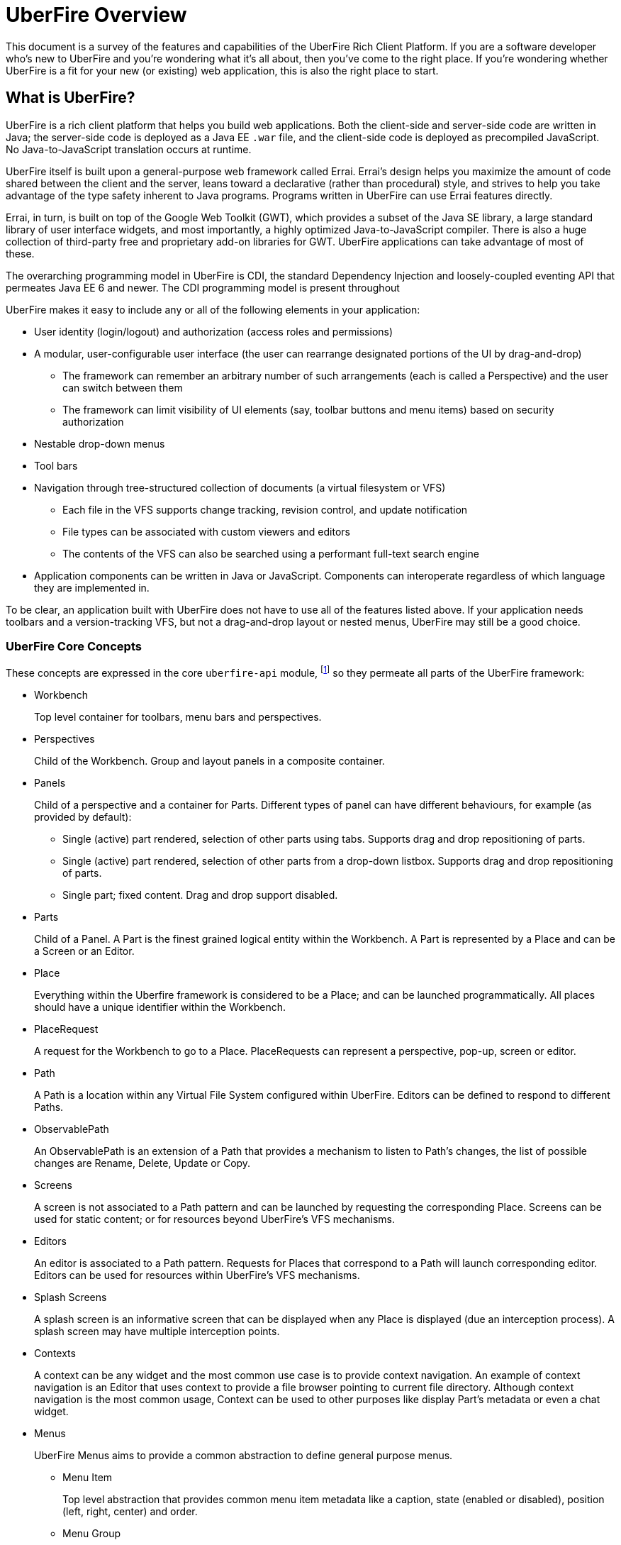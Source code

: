 UberFire Overview
=================

This document is a survey of the features and capabilities of the
UberFire Rich Client Platform. If you are a software developer who's
new to UberFire and you're wondering what it's all about, then you've
come to the right place. If you're wondering whether UberFire is a fit
for your new (or existing) web application, this is also the right
place to start.

What is UberFire?
-----------------

UberFire is a rich client platform that helps you build web
applications. Both the client-side and server-side code are written in
Java; the server-side code is deployed as a Java EE `.war` file, and
the client-side code is deployed as precompiled JavaScript. No
Java-to-JavaScript translation occurs at runtime.

UberFire itself is built upon a general-purpose web framework called
Errai. Errai's design helps you maximize the amount of code shared
between the client and the server, leans toward a declarative (rather
than procedural) style, and strives to help you take advantage of the
type safety inherent to Java programs. Programs written in UberFire
can use Errai features directly.

Errai, in turn, is built on top of the Google Web Toolkit (GWT), which
provides a subset of the Java SE library, a large standard library of
user interface widgets, and most importantly, a highly optimized
Java-to-JavaScript compiler. There is also a huge collection of
third-party free and proprietary add-on libraries for GWT. UberFire
applications can take advantage of most of these.

The overarching programming model in UberFire is CDI, the standard
Dependency Injection and loosely-coupled eventing API that permeates
Java EE 6 and newer. The CDI programming model is present throughout 

UberFire makes it easy to include any or all of the following elements
in your application:

* User identity (login/logout) and authorization (access roles and permissions)
* A modular, user-configurable user interface (the user can rearrange designated portions of the UI by drag-and-drop)
** The framework can remember an arbitrary number of such arrangements (each is called a Perspective)
    and the user can switch between them
** The framework can limit visibility of UI elements (say, toolbar buttons and menu items)
    based on security authorization
* Nestable drop-down menus
* Tool bars
* Navigation through tree-structured collection of documents (a virtual filesystem or VFS)
** Each file in the VFS supports change tracking, revision control, and update notification
** File types can be associated with custom viewers and editors
** The contents of the VFS can also be searched using a performant full-text search engine
* Application components can be written in Java or JavaScript. Components can interoperate
  regardless of which language they are implemented in.

To be clear, an application built with UberFire does not have to use
all of the features listed above. If your application needs toolbars and a
version-tracking VFS, but not a drag-and-drop layout or nested menus,
UberFire may still be a good choice.


UberFire Core Concepts
~~~~~~~~~~~~~~~~~~~~~~

These concepts are expressed in the core `uberfire-api` module,
footnote:[A few of these concepts actually come from Errai and GWT,
but the distinction isn't important when getting started with
UberFire.] so they permeate all parts of the UberFire framework:

* Workbench
+
Top level container for toolbars, menu bars and perspectives.
* Perspectives
+
Child of the Workbench. Group and layout panels in a composite container.
* Panels
+
Child of a perspective and a container for Parts. Different types of panel can have different behaviours, for example (as provided by default):

** Single (active) part rendered, selection of other parts using tabs. Supports drag and drop repositioning of parts.
** Single (active) part rendered, selection of other parts from a drop-down listbox. Supports drag and drop repositioning of parts.
** Single part; fixed content. Drag and drop support disabled.
* Parts
+
Child of a Panel. A Part is the finest grained logical entity within the Workbench. A Part is represented by a Place and can be a Screen or an Editor.
* Place
+
Everything within the Uberfire framework is considered to be a Place; and can be launched programmatically. All places should have a unique identifier within the Workbench.
* PlaceRequest
+
A request for the Workbench to go to a Place. PlaceRequests can represent a perspective, pop-up, screen or editor.
* Path
+
A Path is a location within any Virtual File System configured within UberFire. Editors can be defined to respond to different Paths.
* ObservablePath
+
An ObservablePath is an extension of a Path that provides a mechanism to listen to Path's changes, the list of possible changes are Rename, Delete, Update or Copy.
* Screens
+
A screen is not associated to a Path pattern and can be launched by requesting the corresponding Place. Screens can be used for static content; or for resources beyond UberFire's VFS mechanisms. 
* Editors
+
An editor is associated to a Path pattern. Requests for Places that correspond to a Path will launch corresponding editor. Editors can be used for resources within UberFire's VFS mechanisms.
* Splash Screens
+
A splash screen is an informative screen that can be displayed when any Place is displayed (due an interception process). A splash screen may have multiple interception points.
* Contexts
+
A context can be any widget and the most common use case is to provide context navigation. An example of context navigation is an Editor that uses context to provide a
file browser pointing to current file directory. Although context navigation is the most common usage, Context can be used to other purposes like display Part's metadata
or even a chat widget.
* Menus
+
UberFire Menus aims to provide a common abstraction to define general purpose menus.

** Menu Item
+
Top level abstraction that provides common menu item metadata like a caption, state (enabled or disabled), position (left, right, center) and order.
** Menu Group
+
An specialized Menu Item that groups other menu items.
** Menu Custom
+
An specialized Menu Item that users can provide it's own custom menu item. Most flexible, but non portable, way to define a menu item user interface.
* Tool bars
+
Common abstraction to define a Tool bar. Due the graphic interface nature of a Tool bar, tool bar items are not only associated with an action but also with an icon.
* Principal
+
A principal is just a security term for an identifying attribute, such as a username or user id or social security number or anything else that can be considered an 'identifying' attribute for a Subject.
* Role
+
A Roles represents a permission. An Identity may have multiple roles.
* Subject & Identity
+
Subject or Identity is any entity that represents the authenticated user (that can be a user account, a computer account, or a thread or process). Although the term Subject is common for
most security related frameworks, we believe that this word is a bit vague and due this reason in UberFire the term Identity is used instead of Subject.
* SessionInfo
+
SessionInfo is the abstraction that aims to represent an unique pair of Identity and session id. Differently from traditional Java web applications where sessions are browser based, UberFire session id's
are unique on browser tab level. This is the type that is used by ObservablePath to identify external changes.
* Resources
+
Resource is a marker interface used for access restriction purposes (security).
* Types
** ResourceTypeDefinition
+
A portable model which represents a resource type (resource in this context means a type of a Path and it's not related to security resource).
* NotificationEvent
+
Signal a informative notification (e.g. "File saved" etc) that appears within the Workbench as a popup message. Raised by whoever needs to inform users of a notification. There are four types of notifications: DEFAULT, ERROR, SUCCESS, INFO and WARNING.
* VFS Events
** ResourceAddedEvent
+
Signal a resource has been added to a VFS. Raised by VFS.
** ResourceBatchChangesEvent
+
Signal a batch change to various resources within a VFS. Raised by VFS.
** ResourceCopiedEvent
+
Signal a resource has been copied within a VFS. Raised by VFS.
** ResourceDeletedEvent
+
Signal a resource has been deleted from a VFS. Raised by VFS.
** ResourceOpenedEvent
+
Signal a resource has been opened (Note: Uberfire does not make raise or observe the event itself) 
** ResourceRenamedEvent
+
Signal a resource has been renamed within a VFS. Raised by VFS.
** ResourceUpdatedEvent
+
Signal a resource has been modified within a VFS. Raised by VFS.

* Widgets
+
UberFire is not a widget library and can be used with different third party libraries;
however some widgets are provided for core Workbench features.

UberFire Backend API Concepts
~~~~~~~~~~~~~~~~~~~~~~~~~~~~~

These concepts are expressed in the `uberfire-backend-api` module,
which defines mostly common services that are used by client side,
but implemented in the server side.

* Runtime Plugins
* VFS (Virtual File System)

TODO

UberFire Client API Concepts
~~~~~~~~~~~~~~~~~~~~~~~~~~~~

These concepts are expressed in the `uberfire-client-api` package,
which defines an API that's only accessible to client-side
(in-browser) code.

* Annotations
** Perspective
+
Marker annotation to allow a `@WorkbenchPerspective` to declare a method that returns a PerspectiveDefinition object, defining the workbench perspective.
** WorkbenchEditor
+
A marker annotation to declare a class as being a Workbench Editor. Editors relate to specific resources within the framework, defined by their ResourceTypeDefinition.
** WorkbenchPartTitle
+
A marker annotation to declare a method within a `@WorkbenchEditor` or `@WorkbenchScreen` that returns a String defining the title for the component.
** WorkbenchPartTitleDecoration
+
A marker annotation to declare a method within a `@WorkbenchEditor` or `@WorkbenchScreen` that returns an IsWidget object to be used as a decoration, beside the @WorkbenchPartTitle.
** WorkbenchPartView
+
A marker annotation to declare a method within a `@WorkbenchEditor` or `@WorkbenchScreen` that returns a IsWidget object representing the view (or user-interface) of the component.
** WorkbenchPerspective
+
Marker annotation to declare a class as providing a perspective definition. The definition itself is returned from a method within the `@WorkbenchPerspective` annotated with @Perspective. 
** WorkbenchPopup
+
Marker annotation to declare a class as being a popup that can be displayed by the framework.
** WorkbenchScreen
+
A marker annotation to declare a class as being a Workbench Screen. Screens would usually display static content, or at least content that is not dependent upon a Path within the underlying VFS. The screen could still consume external resources (e.g. query a database) however it does not integrate with the framework's use of Paths.
** DefaultPosition
+
Marker annotation to allow either `@WorkbenchEditor` 's or `@WorkbenchScreen` 's to declare a method that returns the default location of the component in a perspective when opened by the framework. NOTE: This is specific to the NSEW perspective type. Work is in progress to provide support for additional types of perspective.
** WorkbenchMenu
+
A marker annotation to declare a method within a `@WorkbenchPerspective`, `@WorkbenchEditor` or `@WorkbenchScreen` that returns a Menus object defining a menu to be shown by the framework when the perspective, editor or screen is displayed.
** WorkbenchToolbar
+
A marker annotation to declare a method within a `@WorkbenchPerspective`, `@WorkbenchEditor` or `@WorkbenchScreen` that returns a ToolBar object defining a toolbar to be shown by the framework when the perspective, editor or screen is displayed.
** WorkbenchContext
+
A marker annotation to declare a class as being a Workbench context widget.
** WorkbenchContextId
+
A marker annotation to declare a method within a `@WorkbenchEditor` or `@WorkbenchScreen` that returns a reference to a WorkbenchContext identifier.
** WorkbenchSplashScreen
+
Marker annotation to declare a class as providing a Splash Screen definition. --->The definition itself is returned from a method within the `@WorkbenchPerspective` annotated with @Perspective.
** Intercept
+
A marker annotation to declare a method within a `@WorkbenchSplashScreen` that returns a boolean that has it's own decision to intercept or not a Place.
** SplashBodyHeight
+
In order to have a proper render, a splash screen needs to provide the height of it's body.
** SplashFilter
+
A marker annotation to declare a method within a `@WorkbenchSplashScreen` that returns a SplashScreenFilter used to check if a Place should be intercepted ot not.

* Interfaces
** UberView
+
A convenience interface to support linking a View to it's Presenter as required by implementations of the MVP pattern. Uberfire itself does not impose use of MVP.

* Events
** ChangeTitleWidgetEvent
+
A CDI event that provides support for `@WorkbenchEditor` 's and @Workbench screens to inform the framework that their title or decoration should be updated.
** NewSplashScreenActiveEvent
+
Signal when one or more splash screens is available in the current navigation (during an interception of a Perspective or a Part).
* Types
** ClientResourceType
+
Extends ResourceTypeDefinition with client-side specific information like icon representation; allowing `@WorkbenchEditor` 's to specify the types of resource they are capable of handling.

* UberFire Preferences
+
Utility class that holds general preferences that have impact in UberFire client behavior. Those preferences should be setted by application EntryPoint, in order to be sure that
it will take place before Workbench starts up. Here are the existing preferences that can be set:

** org.uberfire.client.workbench.clone.ou.mandatory.disable: disable the mandatory OU field of new repositories.
** org.uberfire.client.workbench.widgets.listbar.context.disable: disables `Context` behavior.
** org.uberfire.client.workbench.path.automatic.close.onDelete: disables the automatic close of an `Editor` if the file is deleted.

UberFire Commons Concepts
~~~~~~~~~~~~~~~~~~~~~~~~~

These concepts are expressed in the `uberfire-commons` package,
which contains a mix of server-only definitions shared client/server definitions.

* Clustering (server-only, see also UberFire I/O)
* Data
 ** Pair, a generic 2-tuple (client + server)
 ** Triple, a generic 3-tuple (client + server)
 ** Cacheable, interface that provides explicit visibility of cached data.
* Lock Service (server-only)
* Messaging (server-only, distinct from Errai Bus messages)
+
Provide for clustered deployments;
** AsyncCallback
+
TODO
** MessageHandler
+
TODO
** MessageHandlerResolver
+
TODO
** MessageService
+
TODO
** MessageType
+
TODO

* CDI Startup Beans (the @Startup annotation) (server-only)
* PortablePreconditions (client + server), a collection of static methods for checking common preconditions (reference not null, list not empty, etc.)
** Note: Errai has a shared class called Assert which serves a similar purpose
* Preconditions (server-only), precondition checks that are not GWT-translatable

UberFire I/O Concepts
~~~~~~~~~~~~~~~~~~~~~

These concepts are expressed in the `uberfire-io` package,
which contains mostly server-only code.

* Dublin Core (TM) metadata
* FileSystemType (client + server)
* Clustering (see also UberFire Commons)
* IO Services (Clustered service, Search Service, Watch Service)
+
TODO

UberFire JS Concepts
~~~~~~~~~~~~~~~~~~~~

These concepts are expressed in the `UberFire-js` package, which
exposes a JavaScript API for some aspects of the UberFire framework.
This gives application developers the option to write UberFire
applications partly or entirely in JavaScript.

* JavaScript native plugin, with types representing
** Entry points
** Perspectives
** Plugins
** Workbench perspective activities
** Workbench screen activities
** Panel definitions
** Part definitions

TODO

UberFire Metadata Concepts
~~~~~~~~~~~~~~~~~~~~~~~~~~

These concepts are expressed in the `uberfire-metadata` package,
which is a flexible metadata framework that index and search content.

The UberFire Metadata module includes an API submodule which defines
the following concepts, and one implementation of the API (a "metadata
backend") that relies on Apache Lucene:

TODO

* Metadata index engine
* Metamodel store
* "K" objects:
** KObject
** KObjectKey
** KObjectSimpleKey
** KProperty
** KPropertyBag
* MetaObject
* MetaProperty
* MetaType
* Cluster segment
* Date range
* Search index

There is also a small submodule called `uberfire-metadata-commons-io`
which introduces the following concepts:

* Batch index
* IO Service Provider
** Index
** Search

UberFire NIO2 Concepts
~~~~~~~~~~~~~~~~~~~~~~

The `uberfire-nio2-backport` module includes a backport of the Java SE
7 "new new IO" APIs to Java SE 6. The backport is repackaged under the
org.uberfire.java.nio.* namespace. It also provides a couple of utility
classes in the `org.apache.commons.io` package.

The UberFire NIO2 API is only intended for use on the server side.

UberFire includes NIO2 FileSystem implementations for the plain
filesystem, for git repositories (via jgit), and for the Eclipse
virtual filesystem.


UberFire Server Concepts
~~~~~~~~~~~~~~~~~~~~~~~~

These concepts are expressed in the `uberfire-server` package,
which contains some server-side functionality.

* UberFire Servlet
** App template, header template, footer template, user data template
* FileUpload Servlet
* FileDownload Servlet
TODO

UberFire Widgets Concepts
~~~~~~~~~~~~~~~~~~~~~~~~~

UberFire is not a widget library but does include a number of useful widgets 
for that can be re-used.

UberFire Widgets are packaged into modules:
`uberfire-widgets-commons`, `uberfire-widgets-core-client`,
`uberfire-widgets-properties-editor` and `uberfire-widget-markdown`.

The `uberfire-widgets-commons` module introduces the following concepts:

* Animations
** Fade in animation
+
Simple linear animation to fade a Widgets transaparency from 100% to 0%.
** Fade out animation
+
Simple linear animation to fade a Widgets transaparency from 0% to 100%.
** Sequenced Animations
+
An extension of GWT's Animation allowing animations to be sequenced one after another.
** Sequencer
+
A utility class to place numerous SequencedAnimations into a List and run the whole as a single animation.

* Popups
** ErrorPopup
+
A generic popup to show an error message.
** ConcurrentChangePopup
+
A popup allowing the user to take different actions when a concurrent modification to a Path has been detected by the framework.
** ModalFooterOKButton
+
Popup footer showing an "OK" button. Action for button is a Command.
** Busy popup
+
A popup that can be used to show a message when a log running task is being executed.
** ModalFooterOKCancelButtons
+
Popup footer showing "OK" and "Cancel" buttons. Actions for buttons are Commands.
** ModalFooterYesNoCancelButtons
+
Popup footer showing "Yes", "No" and "Cancel" buttons. Actions for buttons are Commands.

* MultiPageEditor
+
UberFire's implementation of a TabBar that allows the tab section to be located in different positions.

** Page
+
A page that can be added to the MultiPageEditor.

* Miscellaneous
+
There are a number of miscellaneous widgets that largely exist in UberFire to demonstrate a "show case" web application.
Furthermore a large number of them exist solely because UberFire eminated from a need to develop a Workbench for
Drools Guvnor 6.0.x. Historically a lot of existing Drools Guvnor widgets were moved into `uberfire-widgets-commons`
however should be considered deprecated.
 
** Lazy stack panel and the LoadContentCommand
** Restricted entry text box
** Clickable label
** Context dropdown button
** Decorated disclosure panel
** Dirtyable: widgets, composites, containers, horizontal panes, vertical panes, and FlexTables
** Editor widget
** Form style layout
** Form style popup
** Pretty form layout
** Image button
** Info cube
** Info popup
** Numeric text boxes (for each Java numeric type from byte to BigDecimal)
** Popups
** Resizable textarea
** Small label
** UberBreadcrumbs
** Common resources: images, alted images, css, general resources
** Simple and paged tables: cells, columns, titled cells; sortable headers, sort direction
** Comparable image resources
** A collection of built-in images (gif & png) for corners, pager buttons, dialog status icons, and more (see also uberfire-widgets-core-client)

The `uberfire-widgets-core-client` module introduces the following concepts:

* Components implemented as MVP:
** DefaultFileEditor
+
A `@WorkbenchEditor` that provides the ability to upload and download any file not explicitly handled by another `@WorkbenchEditor`'s ResourceType.
** TextEditor
+
A `@WorkbenchEditor` that provides the ability to edit text files (*.txt) or "dot" files (file names prefixed with a ".", otherwise known as "Meta data" files) in a TextArea.
** FileExplorer
+
A `@WorkbenchScreen` that provides a simple Tree based explorer of an underlying VFS. Clicking a file launches the corresponding `@WorkbenchEditor`.
The FileExplorer also registers a menu with the UberFire framework that gives users access to the RepositoriesEditor and ability to clone or create new Repositories.
** FileNavigator
+
A `@WorkbenchScreen` that provides more sophisticated navigation of an underlying VFS. 
** MetaFileEditor
+
A `@WorkbenchEditor` that provides the ability to edit "Meta data" files (file names prefixed with a ".") in a TextArea. "Meta data" files are also called "dot" files.
** RepositoriesEditor
+
A `@WorkbenchScreen` that provides the ability to view Repositories configured within the underlying VFS.
** RepositoryEditor
+
A `@WorkbenchScreen` that shows details of a Repository configured within the underlying VFS.
** IFrameScreen
+
A simple `@WorkbenchScreen` that supports showing content from a URL within an IFRAME.
** Wizard framework
+
A simple framework to support the implementation of "Wizard" type dialogs, where content is completed over a series of pages.

The `uberfire-widget-markdown` module introduces the following concepts:

* Markdown
+
An example `@WorkbenchScreen` that demonstrates a "live" editor for the Markdown text formatting syntax (http://en.wikipedia.org/wiki/Markdown).
The editor is sub-divided into two region; one allows entry of text markdown and the other shows a "live" (i.e. updated in real-time) preview of the rendered mark-down.

The `uberfire-widgets-properties-editor` module introduces the following concepts:

* Properties Editor
+
TODO
* PropertyEditorCategory
+
TODO
* PropertyEditorFieldInfo
+
TODO
* PropertyEditorEvent
+
TODO
* PropertyEditorType
+
TODO
* PropertyEditorChangeEvent
+
TODO
* BeanPropertyEditorBuilderService
+
TODO

UberFire Workbench Concepts
~~~~~~~~~~~~~~~~~~~~~~~~~~~

These concepts are expressed in the `uberfire-workbench` package,
which provides annotation processors for the core annotations in
`uberfire-client-api`. 

UberFire supports re-use or authoring of any widgets however promotes use of the MVP (Model, View, Presenter) design 
pattern. Both `@WorkbenchScreen` 's and `@WorkbenchEditor` 's need only declare a minimal number of "hooks" to UberFire. 
Legacy widgets too can be simply wrapped to work within UberFire.  

* The Workbench physical hierarchy (top to bottom): 
** User application
** UberFire Workbench
** UberFire `@WorkbenchPerspective`
** UbefFire `@WorkbenchScreen` or `@WorkbenchEditor`

* The Workbench logical hierachy (top to bottom):
** User application
** Workbench
** Perspective
** Panel
** Part

* The Workbench logical-to-physical mapping (top to bottom):
** Perspective -> `@WorkbenchPerspective`
** Part -> `@WorkbenchScreen` or `@WorkbenchEditor`

* The Workbench relationships:
** Workbench -> [1..n] -> Perspective -> [1..n] -> Panel -> [1..n] -> Part

* Annotation processors for:
** `@WorkbenchPerspective`
** `@WorkbenchContext`
** `@WorkbenchEditor`
** `@WorkbenchScreen`
** `@WorkbenchPopup`

* GWT Bootstrap and UberFireConfigurator
** FontAwesome resources

* The UberFire MVP framework
** Places
+
Every `@WorkbenchPerspective`, `@WorkbenchScreen`, `@WorkbenchEditor` and `@WorkbenchPopup` is represented 
by a `Place`. In order to display a `Place` developers need tell UberFire to "goto" a `Place`. UberFire
provides a `PlaceManager` that can be injected into your own code and used to programmatically navigate 
to any `Place` you require.

*** Place Requests
+
A request for UberFire to navigate to a place.

**** DefaultPlaceRequest
+
A request to navigate to a `@WorkbenchPerspective`, `@WorkbenchScreen` or a `@WorkbenchPopup`. These do not require 
knowledge of the `Path` they represent as the logical identifier of the foregoing physical entity is used to
lookup a corresponding entity.

**** PathPlaceRequest
+
A request to navigate to a `@WorkbenchEditor` that is registered to handle the specified Path.

** Activities
+
Internally every class annotated with either `@WorkbenchPerspective`, `@WorkbenchScreen`, `@WorkbenchEditor` or `@WorkbenchPopup`
has a corresponding wrapper class generated by UberFire's annotation processor. These classes are called `Activities`. Every
`Activity` is a subclass of an internal UberFire classes that plugs into UberFire's life-cycle management.
+
Consquentially every `@WorkbenchPerspective`, `@WorkbenchScreen`, `@WorkbenchEditor` or `@WorkbenchPopup` can register
"hooks" for UberFire to invoke corresponding to it's life-cycle.

*** `@WorkbenchPerspective` lifecycles
**** `@OnStartup`
+
Executed when a request to "go to" a component is received, but prior to it being displayed by the framework.
This gives the component an opportunity to perform any initialization work.
**** `@OnOpen`
+
Executed when the component is displayed.
**** `@OnClose`
+
Executed when the component is being hidden, i.e. before "going to" another Perspective.
**** `@OnShutdown`
+
Executed after the component is closed, giving it an opportunity to release resources or perform any tidy-up operations.

*** `@WorkbenchScreen` lifecycles
**** `@OnStartup`
+
Executed when a request to "go to" a component is received, but prior to it being displayed by the framework.
This gives the component an opportunity to perform any initialization work.
**** `@OnOpen`
+
Executed when the component is displayed.
**** `@OnFocus`
+
Executed when an existing "open" component receives the focus from either the user or when the `Part` has been displayed.
**** `@OnLostFocus`
+
Executed when an existing "open" component looses the focus by another `Part` receiving the focus.
**** `@OnMayClose`
+
Executed prior to the `Part` being closed by the framework. This gives the component an opportunity to veto closure, 
for example should it contain data that may need persisting. The default is for the framework to close the `Part` automatically.
**** `@OnClose`
+
Executed when the component is being closed normally in response to the user clicking the "close" icon for the `Part`.
**** `@OnShutdown`
+
Executed after the component is closed, giving it an opportunity to release resources or perform any tidy-up operations.

*** `@WorkbenchEditor` lifecycles
**** `@OnStartup`
+
Executed when a request to "go to" a component is received, but prior to it being displayed by the framework.
This gives the component an opportunity to perform any initialization work.
**** `@OnOpen`
+
Executed when the component is displayed.
**** `@OnFocus`
+
Executed when an existing "open" component receives the focus from either the user or when the `Part` has been displayed.
**** `@OnLostFocus`
+
Executed when an existing "open" component looses the focus by another `Part` receiving the focus.
**** `@IsDirty`
+
Used to check if the current editor has a dirty state (some data has changed) or not. Usually this method is used by `@OnMayClose`.
**** `@OnSave`
+
Executed when a `SavePlaceEvent` is raised corresponding to the `Part`.
**** `@OnMayClose`
+
Executed prior to the `Part` being closed by the framework. This gives the component an opportunity to veto closure, 
for example should it contain data that may need persisting. The default is for the framework to close the `Part` automatically.
**** `@OnClose`
+
Executed when the component is being closed normally in response to the user clicking the "close" icon for the `Part`.
**** `@OnShutdown`
+
Executed after the component is closed, giving it an opportunity to release resources or perform any tidy-up operations.

*** `@WorkbenchPopup` lifecycles
**** `@OnStartup`
+
Executed when a request to "go to" a component is received, but prior to it being displayed by the framework.
This gives the component an opportunity to perform any initialization work.
**** `@OnOpen`
+
Executed when the component is displayed.
**** `@OnMayClose`
**** `@OnClose`
+
Executed when the component is being closed normally in response to the user clicking the "close" icon for the `Part`.
**** `@OnShutdown`
+
Executed after the component is closed, giving it an opportunity to release resources or perform any tidy-up operations.

*** `@WorkbenchContext` lifecycles
**** `@OnContextAttach`
+
Executed when the `Context` is attached to it's `Part` in a Panel.

** Panels and Layouts
+
UberFire ships with a single "Window Manager" that is responsible for the layout and operation of the `Workbench`.
The default implementation has the concept of `Panel` 's laid out according to the points of a compass; i.e.
North, South, East and West. The "Window Manager" also supports re-positioning of `Part` 's by dragging them
to new locations.
+
`Panel` 's can be of different types: 

*** Multi Tab Workbench Panels
+
Panel that supports multiple `Part` 's displayed using a Tab widget. Selection of other parts using tabs. Supports drag and drop repositioning of parts.
*** Multi List Workbench Panels
+
Panel  that supports multiple `Part` 's displayed in custom widget that display `Part` 's context menus. Selection of other parts from a drop-down listbox. Supports drag and drop repositioning of parts.
*** Simple Workbench Panels
+
Panel that supports a single `Part` displayed in a custom widget that display `Part` 's context menus. Drag and drop disabled by default, but can be activated.
*** Static Workbench Panels
+
Simplest possible panel that supports a single `Part`. No drag and drop support.

** Headers
+
`Header` 's represent horizontal sections of the Workbench that can contain arbritrary content.
They are included automatically above the Workbench user-space ordered according to their definition.
For example a `Header` could be defined to hold a top-level Menu defintion and another `Header`
could be defined to hold a top-level Toolbar definition.

** Footers
+
`Footer` 's represent horizontal sections of the Workbench that can contain arbritrary content.
They are included automatically under the Workbench user-space ordered according to their definition.
For example a `Footer` could be defined to hold a copyright information.

** The Workbench Menu Bar
+
UberFire supports context sensitive Menus. Menus can be defined at different levels:

*** Workbench
+
Developers can place a `WorkbenchMenuBarPresenter` into a `Header` to provide a top-level Menu for the whole Workbench. 
*** `@WorkbenchPerspective`
+
Perspectives can annotate a method with `@WorkbenchMenu` to declare a method that returns a `Menu` definition. 
UberFire will show the menu definition automatically whenever the Perspective is displayed.
*** `@WorkbenchScreen` or `@WorkbenchEditor`
+
Static screens and Editors can annotate a method with `@WorkbenchMenu` to declare a method that returns a `Menu` definition. 
UberFire will show the menu definition automatically whenever the screen receives the focus.

** The Workbench Tool Bar
+
UberFire supports context sensitive Toolbars. Toolbars can be defined at different levels:

*** Workbench
+
Developers can place a `WorkbenchToolBarPresenter` into a `Header` to provide a top-level Toolbar for the whole Workbench. 
*** `@WorkbenchPerspective`
+
Perspectives can annotate a method with `@WorkbenchToolbar` to declare a method that returns a `ToolBar` definition. 
UberFire will show the toolbar definition automatically whenever the Perspective is displayed.
*** `@WorkbenchScreen` or `@WorkbenchEditor`
+
Static screens and Editors can annotate a method with `@WorkbenchToolbar` to declare a method that returns a `ToolBar` definition. 
UberFire will show the toolbar definition automatically whenever the screen receives the focus.

* Workbench Events
** ApplicationReadyEvent
+
Signal when certain resources have been injected into the GWT Host Page and other bootstrap processes complete. Raised by UberFire.
** BeforeClosePlaceEvent
+
Signal when a Part is about to be closed; normally in response to the user electing to interactively close a Part. Screens and Editors can veto the closure (for example if they contain unsaved content). Raised by Uberfire.
** ClosePlaceEvent
+
Signal when a Part is closed. This event signals the removal of a Part from a Panel. Raised by Uberfire.
** DropPlaceEvent
+
Part of the drag and drop support. Signals a Part has been dragged to and dropped on a target Panel. Raised by Uberfire.
** MaximizePlaceEvent
+
Signals a Part has been "maximized" to consume the whole Workbench client region (Note: Work in progress). Raised by Uberfire.
** MinimizePlaceEvent
+
Signals a Part has been "minimized" to a status bar within the Workbench (Note: Work in progress). Raised by Uberfire.
** NewPerspectiveEvent
+
Signal that a new `Perspective` was registered during runtime. Raised by Uberfire (related to `uberfire-js` module).
** NewWorkbenchScreenEvent
+
Signal that a new `Screen` was registered during runtime. Raised by Uberfire (related to `uberfire-js` module).
** PanelFocusEvent
+
Signal a Panel has received the input focus. Raised by Uberfire.
** PerspectiveChange
+
Signal a change in active Perspective. Raised by Uberfire.
** PlaceGainFocusEvent
+
Signal a Place has gained the input focus. Raised by Uberfire.
** PlaceLostFocusEvent
+
Signal a Place has lost the input focus. Raised by Uberfire.
** SavePlaceEvent
+
Signal an Editor can have it's state saved. Raised by developers using Uberfire from Widgets outside of the Editor itself (e.g. a Workbench Menubar entry).
** SelectPlaceEvent
+
Signal a Place has been selected. Raised by Uberfire.
** RestorePlaceEvent
+
Signal a Place has been restored from "minimized" state (Note: Work in progress). Raised by Uberfire.


UberFire Security Concepts
~~~~~~~~~~~~~~~~~~~~~~~~~~

These concepts are expressed in the `uberfire-security-api` package,
and they are all available to both client- and server-side code.

* Security interceptor annotations (for types and methods)
** `@All`
** `@Authorized`
** `@Deny`
** `@Roles({})`
* Authenticated Storage
* Authentication Manager
* Authentication Provider
* Authentication Result
* Authentication Scheme
* Authentication Source
* Authentication Status
* Credential
* Principal
* Role
* Subject Properties
* Authorization Manager
* Decision Managers:
** Resource Decision Manager
** Role Decision Manager
* Roles Resource
* Runtime Resource
* Voting Strategy
* Crypt Provider
* Identity
* Resource
* Resource Manager
* Security Context
* Security Manager
* Subject

There is an `uberfire-security-client` module, but it's just
"plumbing:" it doesn't expose any concepts that are used directly in
application code.

These concepts are expressed in the `uberfire-security-server`
package, which contains a variety of server-side implementations of
the UberFire Security API types:

* Authentication Managers: HTTP (servlets)
* Authentication Schemes: Form, HttpBasic, JACC, "Remember Me" Cookie
* Authenticated Storage: Cookie Storage, Http Session Storage
* Authentication Providers: Default, "Remember Me" Cookie
* Authentication Sources: Database (JDBC), JACC, users.properties file
* Security Interceptors: Role-based, Trait-based
* Crypt Providers: Default
* Security Contexts: HTTP (servlets)
* Security Managers: HTTP (servlets)
* Voting Strategies: Affirmative, Consensus, Unanimous

Plus some new concepts:

* URL Resource
* Ant Paths
